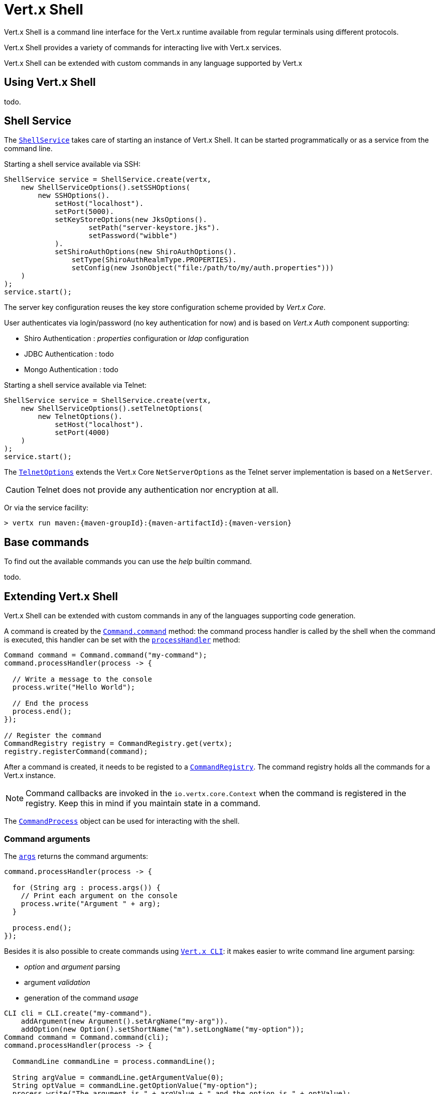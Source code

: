 = Vert.x Shell

Vert.x Shell is a command line interface for the Vert.x runtime available from regular
terminals using different protocols.

Vert.x Shell provides a variety of commands for interacting live with Vert.x services.

Vert.x Shell can be extended with custom commands in any language supported by Vert.x

== Using Vert.x Shell

todo.

== Shell Service

The `link:../../apidocs/io/vertx/ext/shell/ShellService.html[ShellService]` takes care of starting an instance of Vert.x Shell. It can be started
programmatically or as a service from the command line.

Starting a shell service available via SSH:

[source,java]
----
ShellService service = ShellService.create(vertx,
    new ShellServiceOptions().setSSHOptions(
        new SSHOptions().
            setHost("localhost").
            setPort(5000).
            setKeyStoreOptions(new JksOptions().
                    setPath("server-keystore.jks").
                    setPassword("wibble")
            ).
            setShiroAuthOptions(new ShiroAuthOptions().
                setType(ShiroAuthRealmType.PROPERTIES).
                setConfig(new JsonObject("file:/path/to/my/auth.properties")))
    )
);
service.start();
----

The server key configuration reuses the key store configuration scheme provided by _Vert.x Core_.

User authenticates via login/password (no key authentication for now) and is based on _Vert.x Auth_ component supporting:

- Shiro Authentication : _properties_ configuration or _ldap_ configuration
- JDBC Authentication : todo
- Mongo Authentication : todo

Starting a shell service available via Telnet:

[source,java]
----
ShellService service = ShellService.create(vertx,
    new ShellServiceOptions().setTelnetOptions(
        new TelnetOptions().
            setHost("localhost").
            setPort(4000)
    )
);
service.start();
----

The `link:../../apidocs/io/vertx/ext/shell/net/TelnetOptions.html[TelnetOptions]` extends the Vert.x Core `NetServerOptions` as the Telnet server
implementation is based on a `NetServer`.

CAUTION: Telnet does not provide any authentication nor encryption at all.

Or via the service facility:

[source,subs="+attributes"]
----
> vertx run maven:{maven-groupId}:{maven-artifactId}:{maven-version}
----

== Base commands

To find out the available commands you can use the _help_ builtin command.

todo.

== Extending Vert.x Shell

Vert.x Shell can be extended with custom commands in any of the languages supporting code generation.

A command is created by the `link:../../apidocs/io/vertx/ext/shell/command/Command.html#command-java.lang.String-[Command.command]` method: the command process handler is called
by the shell when the command is executed, this handler can be set with the `link:../../apidocs/io/vertx/ext/shell/command/Command.html#processHandler-io.vertx.core.Handler-[processHandler]`
method:

[source,java]
----
Command command = Command.command("my-command");
command.processHandler(process -> {

  // Write a message to the console
  process.write("Hello World");

  // End the process
  process.end();
});

// Register the command
CommandRegistry registry = CommandRegistry.get(vertx);
registry.registerCommand(command);
----

After a command is created, it needs to be registed to a `link:../../apidocs/io/vertx/ext/shell/registry/CommandRegistry.html[CommandRegistry]`. The
command registry holds all the commands for a Vert.x instance.

NOTE: Command callbacks are invoked in the `io.vertx.core.Context` when the command is registered in the
registry. Keep this in mind if you maintain state in a command.

The `link:../../apidocs/io/vertx/ext/shell/command/CommandProcess.html[CommandProcess]` object can be used for interacting with the shell.

=== Command arguments

The `link:../../apidocs/io/vertx/ext/shell/command/CommandProcess.html#args--[args]` returns the command arguments:

[source,java]
----
command.processHandler(process -> {

  for (String arg : process.args()) {
    // Print each argument on the console
    process.write("Argument " + arg);
  }

  process.end();
});
----

Besides it is also possible to create commands using `link:../../apidocs/io/vertx/core/cli/CLI.html[Vert.x CLI]`: it makes easier to
write command line argument parsing:

- _option_ and _argument_ parsing
- argument _validation_
- generation of the command _usage_

[source,java]
----
CLI cli = CLI.create("my-command").
    addArgument(new Argument().setArgName("my-arg")).
    addOption(new Option().setShortName("m").setLongName("my-option"));
Command command = Command.command(cli);
command.processHandler(process -> {

  CommandLine commandLine = process.commandLine();

  String argValue = commandLine.getArgumentValue(0);
  String optValue = commandLine.getOptionValue("my-option");
  process.write("The argument is " + argValue + " and the option is " + optValue);

  process.end();
});
----

When an option named _help_ is added to the CLI object, the shell will take care of generating the command usage
when the option is activated:

[source,java]
----
CLI cli = CLI.create("my-command").
    addArgument(new Argument().setArgName("my-arg")).
    addOption(new Option().setArgName("help").setShortName("h").setLongName("help"));
Command command = Command.command(cli);
command.processHandler(process -> {
  // ...
});
----

=== Terminal size

The current terminal size can be obtained using `link:../../apidocs/io/vertx/ext/shell/io/Tty.html#width--[width]` and
`link:../../apidocs/io/vertx/ext/shell/io/Tty.html#height--[height]`.

[source,java]
----
command.processHandler(process -> {
  process.write("Current terminal size: (" + process.width() + ", " + process.height() + ")").end();
});
----

=== Shell session

The shell is a connected service that naturally maintains a session with the client, this session can be
used in commands to scope data. A command can get the session with `link:../../apidocs/io/vertx/ext/shell/process/ProcessContext.html#session--[session]`:

[source,java]
----
command.processHandler(process -> {

  Session session = process.session();

  if (session.get("my_key") == null) {
    session.put("my key", "my value");
  }

  process.end();
});
----

=== Process I/O

A command can set a `link:../../apidocs/io/vertx/ext/shell/io/Tty.html#setStdin-io.vertx.core.Handler-[setStdin]` handler
to be notified when the shell receives data, e.g the user uses his keyboard:

[source,java]
----
command.processHandler(process -> {
  process.setStdin(data -> {
    System.out.println("Received " + data);
  });
});
----

A command can use the `link:../../apidocs/io/vertx/ext/shell/io/Tty.html#stdout--[stdout]` to write to the standard output.

[source,java]
----
command.processHandler(process -> {
  process.stdout().write("Hello World");
  process.end();
});
----

Or it can use the `link:../../apidocs/io/vertx/ext/shell/command/CommandProcess.html#write-java.lang.String-[write]` method:

[source,java]
----
command.processHandler(process -> {
  process.write("Hello World");
  process.end();
});
----

=== Process termination

Calling `link:../../apidocs/io/vertx/ext/shell/command/CommandProcess.html#end--[end]` ends the current process. It can be called directly
in the invocation of the command handler or any time later:

[source,java]
----
command.processHandler(process -> {
  Vertx vertx = process.vertx();

  // Set a timer
  vertx.setTimer(1000, id -> {

    // End the command when the timer is fired
    process.end();
  });
});
----

=== Process events

A command can subscribe to a few process events, named after the posix signals.

==== `SIGINT` event

The `link:../../apidocs/io/vertx/ext/shell/io/EventType.html#SIGINT[SIGINT]` event is fired when the process is interrupted, this event is fired when the user press
_Ctrl+C_ during the execution of a command. This handler can be used for interrupting commands _blocking_ the CLI and
gracefully ending the command process:

[source,java]
----
command.processHandler(process -> {
  Vertx vertx = process.vertx();

  // Every second print a message on the console
  long periodicId = vertx.setPeriodic(1000, id -> {
    process.write("tick\n");
  });

  // When user press Ctrl+C: cancel the timer and end the process
  process.eventHandler(EventType.SIGINT, event -> {
    vertx.cancelTimer(periodicId);
    process.end();
  });
});
----

When no `SIGINT` handler is registered, pressing _Ctrl+C_ will have no effect on the current process and the event
will be delayed and will likely be handled by the shell, like printing a new line on the console.

==== `SIGTSTP`/`SIGCONT` events

The `link:../../apidocs/io/vertx/ext/shell/io/EventType.html#SIGTSTP[SIGTSTP]` event is fired when the process is running and the user press _Ctrl+Z_: the command
is _suspended_:

- the command can receive the `SIGTSTP` event when it has registered an handler for this event
- the command will not receive anymore data from the standard input
- the shell prompt the user for input

The `link:../../apidocs/io/vertx/ext/shell/io/EventType.html#SIGCONT[SIGCONT]` event is fired when the process is resumed, usually when the user types _fg_:

- the command can receive the `SIGCONT` event when it has registered an handler for this event
- the command will receive anymore data from the standard input when it has registered an stdin handler

[source,java]
----
command.processHandler(process -> {

  // Command is suspended
  process.eventHandler(EventType.SIGTSTP, event -> {
    System.out.println("Suspended");
  });

  // Command is resumed
  process.eventHandler(EventType.SIGCONT, event -> {
    System.out.println("Resumed");
  });
});
----

==== `SIGWINCH` event

The `link:../../apidocs/io/vertx/ext/shell/io/EventType.html#SIGWINCH[SIGWINCH]` event is fired when the size of the terminal changes, the new terminal size can be obtained
with `link:../../apidocs/io/vertx/ext/shell/io/Tty.html#width--[width]` and `link:../../apidocs/io/vertx/ext/shell/io/Tty.html#height--[height]`.

=== Command completion

A command can provide a completion handler when it wants to provide contextual command line interface completion.

Like the process handler, the `link:../../apidocs/io/vertx/ext/shell/command/Command.html#completionHandler-io.vertx.core.Handler-[completion
handler]` is non blocking because the implementation may use Vert.x services, e.g the file system.

The `link:../../apidocs/io/vertx/ext/shell/cli/Completion.html#lineTokens--[lineTokens]` returns a list of `link:../../apidocs/io/vertx/ext/shell/cli/CliToken.html[tokens]`
from the beginning of the line to the cursor position. The list can be empty if the cursor when the cursor is at the
beginning of the line.

The `link:../../apidocs/io/vertx/ext/shell/cli/Completion.html#rawLine--[rawLine]` returns the current completed from the beginning
of the line to the cursor position, in raw format, i.e without any char escape performed.

Completion ends with a call to `link:../../apidocs/io/vertx/ext/shell/cli/Completion.html#complete-java.util.List-[complete]`.